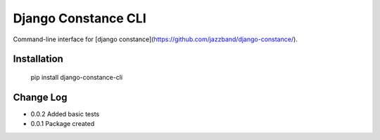 Django Constance CLI
====================

Command-line interface for [django constance](https://github.com/jazzband/django-constance/).


Installation
------------

    pip install django-constance-cli


Change Log
----------

- 0.0.2   Added basic tests
- 0.0.1   Package created
